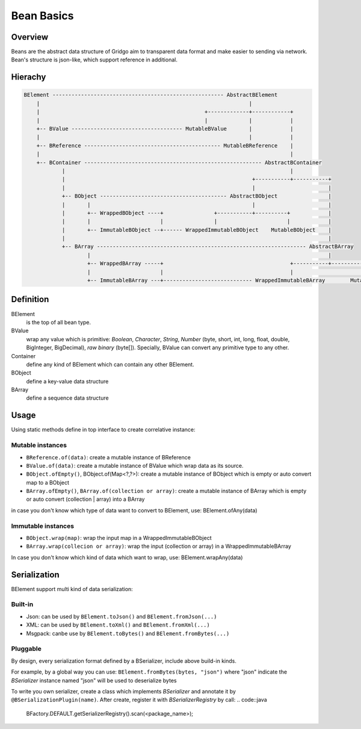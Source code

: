 Bean Basics
===========

Overview
--------

Beans are the abstract data structure of Gridgo aim to transparent data format and make easier to sending via network.
Bean's structure is json-like, which support reference in additional.

Hierachy
--------

.. code::

    BElement ------------------------------------------------------ AbstractBElement
        |                                                                  |
        |                                                    +-------------+------------+
        |                                                    |             |            |
        +-- BValue ----------------------------------- MutableBValue       |            |
        |                                                                  |            |
        +-- BReference ------------------------------------------- MutableBReference    |
        |                                                                               |
        +-- BContainer -------------------------------------------------------- AbstractBContainer
                |                                                                       |
                |                                                           +-----------+-----------+
                |                                                           |                       |
                +-- BObject ---------------------------------------- AbstractBObject                |
                |       |                                                   |                       |
                |       +-- WrappedBObject ----+                +-----------+----------+            |
                |       |                      |                |                      |            |
                |       +-- ImmutableBObject --+------ WrappedImmutableBObject    MutableBObject    |
                |                                                                                   |
                +-- BArray ------------------------------------------------------------------ AbstractBArray
                        |                                                                           |
                        +-- WrappedBArray -----+                                        +-----------+-----------+
                        |                      |                                        |                       |
                        +-- ImmutableBArray ---+---------------------------- WrappedImmutableBArray        MutableBArray

Definition
----------

BElement 
    is the top of all bean type.
BValue 
    wrap any value which is primitive: `Boolean`, `Character`, `String`, `Number` (byte, short, int, long, float, double, BigInteger, BigDecimal), `raw binary` (byte[]). Specially, BValue can convert any primitive type to any other.
Container 
    define any kind of BElement which can contain any other BElement.
BObject 
    define a key-value data structure
BArray 
    define a sequence data structure

Usage
-----

Using static methods define in top interface to create correlative instance:

Mutable instances
~~~~~~~~~~~~~~~~~

- ``BReference.of(data)``: create a mutable instance of BReference
- ``BValue.of(data)``: create a mutable instance of BValue which wrap data as its source.
- ``BObject.ofEmpty()``, BObject.of(Map<?,?>): create a mutable instance of BObject which is empty or auto convert map to a BObject
- ``BArray.ofEmpty()``, ``BArray.of(collection or array)``: create a mutable instance of BArray which is empty or auto convert (collection | array) into a BArray

in case you don't know which type of data want to convert to BElement, use: BElement.ofAny(data)

Immutable instances
~~~~~~~~~~~~~~~~~~~

- ``BObject.wrap(map)``: wrap the input map in a WrappedImmutableBObject
- ``BArray.wrap(collecion or array)``: wrap the input (collection or array) in a WrappedImmutableBArray

In case you don't know which kind of data which want to wrap, use: BElement.wrapAny(data)

Serialization
-------------

BElement support multi kind of data serialization:

Built-in
~~~~~~~~

- Json: can be used by ``BElement.toJson()`` and ``BElement.fromJson(...)``
- XML: can be used by ``BElement.toXml()`` and ``BElement.fromXml(...)``
- Msgpack: canbe use by ``BElement.toBytes()`` and ``BElement.fromBytes(...)``

Pluggable
~~~~~~~~~

By design, every serialization format defined by a BSerializer, include above build-in kinds.

For example, by a global way you can use: ``BElement.fromBytes(bytes, "json")`` where "json" indicate the `BSerializer` instance named "json" will be used to deserialize bytes

To write you own serializer, create a class which implements `BSerializer` and annotate it by ``@BSerializationPlugin(name)``. After create, register it with `BSerializerRegistry` by call:
.. code::java

    BFactory.DEFAULT.getSerializerRegistry().scan(<package_name>);
